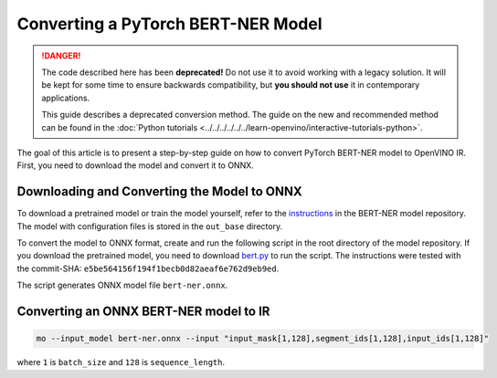Converting a PyTorch BERT-NER Model
===================================


.. meta::
   :description: Learn how to convert a BERT-NER model
                 from PyTorch to the OpenVINO Intermediate Representation.

.. danger::

   The code described here has been **deprecated!** Do not use it to avoid working with a legacy solution. It will be kept for some time to ensure backwards compatibility, but **you should not use** it in contemporary applications.

   This guide describes a deprecated conversion method. The guide on the new and recommended method can be found in the :doc:`Python tutorials <../../../../../../learn-openvino/interactive-tutorials-python>`.

The goal of this article is to present a step-by-step guide on how to convert PyTorch BERT-NER model to OpenVINO IR. First, you need to download the model and convert it to ONNX.


Downloading and Converting the Model to ONNX
############################################

To download a pretrained model or train the model yourself, refer
to the `instructions <https://github.com/kamalkraj/BERT-NER/blob/dev/README.md>`__ in the
BERT-NER model repository. The model with configuration files is stored in the ``out_base`` directory.

To convert the model to ONNX format, create and run the following script in the root
directory of the model repository. If you download the pretrained model, you need
to download `bert.py <https://github.com/kamalkraj/BERT-NER/blob/dev/bert.py>`__ to run the script.
The instructions were tested with the commit-SHA: ``e5be564156f194f1becb0d82aeaf6e762d9eb9ed``.

.. code-block:: py
   :force:

   import torch

   from bert import Ner

   ner = Ner("out_base")

   input_ids, input_mask, segment_ids, valid_positions = ner.preprocess('Steve went to Paris')
   input_ids = torch.tensor([input_ids], dtype=torch.long, device=ner.device)
   input_mask = torch.tensor([input_mask], dtype=torch.long, device=ner.device)
   segment_ids = torch.tensor([segment_ids], dtype=torch.long, device=ner.device)
   valid_ids = torch.tensor([valid_positions], dtype=torch.long, device=ner.device)

   ner_model, tknizr, model_config = ner.load_model("out_base")

   with torch.no_grad():
       logits = ner_model(input_ids, segment_ids, input_mask, valid_ids)
   torch.onnx.export(ner_model,
                     (input_ids, segment_ids, input_mask, valid_ids),
                     "bert-ner.onnx",
                     input_names=['input_ids', 'segment_ids', 'input_mask', 'valid_ids'],
                     output_names=['output'],
                     dynamic_axes={
                         "input_ids": {0: "batch_size"},
                         "segment_ids": {0: "batch_size"},
                         "input_mask": {0: "batch_size"},
                         "valid_ids": {0: "batch_size"},
                         "output": {0: "output"}
                     },
                     opset_version=11,
                     )


The script generates ONNX model file ``bert-ner.onnx``.

Converting an ONNX BERT-NER model to IR
#######################################

.. code-block:: sh

   mo --input_model bert-ner.onnx --input "input_mask[1,128],segment_ids[1,128],input_ids[1,128]"


where ``1`` is ``batch_size`` and ``128`` is ``sequence_length``.

